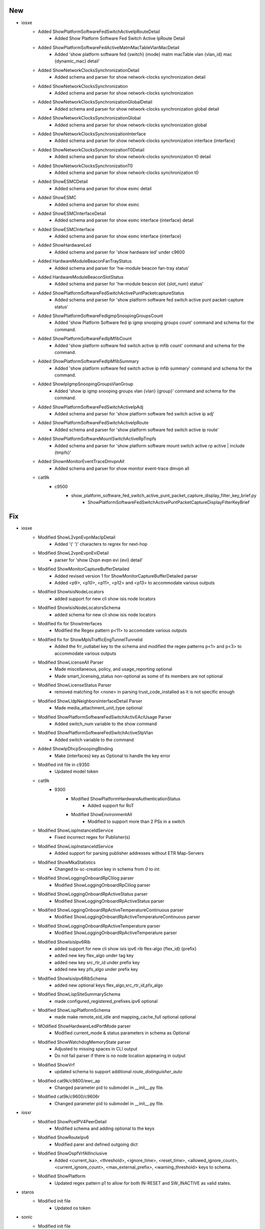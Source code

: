 --------------------------------------------------------------------------------
                                      New                                       
--------------------------------------------------------------------------------

* iosxe
    * Added ShowPlatformSoftwareFedSwitchActiveIpRouteDetail
        * Added Show Platform Software Fed Switch Active IpRoute Detail
    * Added ShowPlatformSoftwareFedActiveMatmMacTableVlanMacDetail
        * Added 'show platform software fed {switch} {mode} matm macTable vlan {vlan_id} mac {dynamic_mac} detail'
    * Added ShowNetworkClocksSynchronizationDetail
        * Added schema and parser for show network-clocks synchronization detail
    * Added ShowNetworkClocksSynchronization
        * Added schema and parser for show network-clocks synchronization
    * Added ShowNetworkClocksSynchronizationGlobalDetail
        * Added schema and parser for show network-clocks synchronization global detail
    * Added ShowNetworkClocksSynchronizationGlobal
        * Added schema and parser for show network-clocks synchronization global
    * Added ShowNetworkClocksSynchronizationInterface
        * Added schema and parser for show network-clocks synchronization interface {interface}
    * Added ShowNetworkClocksSynchronizationT0Detail
        * Added schema and parser for show network-clocks synchronization t0 detail
    * Added ShowNetworkClocksSynchronizationT0
        * Added schema and parser for show network-clocks synchronization t0
    * Added ShowESMCDetail
        * Added schema and parser for show esmc detail
    * Added ShowESMC
        * Added schema and parser for show esmc
    * Added ShowESMCInterfaceDetail
        * Added schema and parser for show esmc interface {interface} detail
    * Added ShowESMCInterface
        * Added schema and parser for show esmc interface {interface}
    * Added ShowHardwareLed
        * Added schema and parser for 'show hardware led' under c9600
    * Added HardwareModuleBeaconFanTrayStatus
        * Added schema and parser for 'hw-module beacon fan-tray status'
    * Added HardwareModuleBeaconSlotStatus
        * Added schema and parser for 'hw-module beacon slot {slot_num} status'
    * Added ShowPlatformSoftwareFedSwitchActivePuntPacketcaptureStatus
        * Added schema and parser for 'show platform software fed switch active punt packet-capture status'
    * Added ShowPlatformSoftwareFedIgmpSnoopingGroupsCount
        * Added 'show Platform Software fed ip igmp snooping groups count' command and schema for the command.
    * Added ShowPlatformSoftwareFedIpMfibCount
        * Added 'show platform software fed switch active ip mfib count' command and schema for the command.
    * Added ShowPlatformSoftwareFedIpMfibSummary
        * Added 'show platform software fed switch active ip mfib summary' command and schema for the command.
    * Added ShowIpIgmpSnoopingGroupsVlanGroup
        * Added 'show ip igmp snooping groups vlan {vlan} {group}' command and schema for the command.
    * Added ShowPlatformSoftwareFedSwitchActiveIpAdj
        * Added schema and parser for 'show platform software fed switch active ip adj'
    * Added ShowPlatformSoftwareFedSwitchActiveIpRoute
        * Added schema and parser for 'show platform software fed switch active ip route'
    * Added ShowPlatformSoftwareMountSwitchActiveRpTmpfs
        * Added schema and parser for 'show platform software mount switch active rp active | include {tmpfs}'
    * Added ShownMonitorEventTraceDmvpnAll
        * Added schema and parser for show monitor event-trace dmvpn all
    * cat9k
        * c9500
            * show_platform_software_fed_switch_active_punt_packet_capture_display_filter_key_brief.py
                * ShowPlatformSoftwareFedSwitchActivePuntPacketCaptureDisplayFilterKeyBrief


--------------------------------------------------------------------------------
                                      Fix                                       
--------------------------------------------------------------------------------

* iosxe
    * Modified ShowL2vpnEvpnMacIpDetail
        * Added '(' ')' characters to regrex for next-hop
    * Modified ShowL2vpnEvpnEviDetail
        * parser for 'show l2vpn evpn evi {evi} detail'
    * Modified ShowMonitorCaptureBufferDetailed
        * Added revised version 1 for ShowMonitorCaptureBufferDetailed parser
        * Added <p9>, <p10>, <p11>, <p12> and <p13> to accommodate various outputs
    * Modified ShowIsisNodeLocators
        * added support for new cli show isis node locators
    * Modified ShowIsisNodeLocatorsSchema
        * added schema for new cli show isis node locators
    * Modified fix for ShowInterfaces
        * Modified the Regex pattern p<11> to accomodate various outputs
    * Modified fix for ShowMplsTrafficEngTunnelTunnelid
        * Added the frr_outlabel key to the schema and modified the regex patterns p<1> and p<3> to accommodate various outputs
    * Modified ShowLicenseAll Parser
        * Made miscellaneous, policy, and usage_reporting optional
        * Made smart_licensing_status non-optional as some of its members are not optional
    * Modified ShowLicenseStatus Parser
        * removed matching for <none> in parsing trust_code_installed as it is not specific enough
    * Modified ShowLldpNeighborsInterfaceDetail Parser
        * Made media_attachment_unit_type optional
    * Modified ShowPlatformSoftwareFedSwitchActivEAclUsage Parser
        * Added switch_num variable to the show command
    * Modified ShowPlatformSoftwareFedSwitchActiveStpVlan
        * Added switch variable to the command
    * Added ShowIpDhcpSnoopingBinding
        * Make {interfaces} key as Optional to handle the key error
    * Modified init file in c9350
        * Updated model token
    * cat9k
        * 9300
            * Modified ShowPlatformHardwareAuthenticationStatus
                * Added support for RoT
            * Modified ShowEnvironmentAll
                * Modified to support more than 2 PSs in a switch
    * Modified ShowLispInstanceIdService
        * Fixed incorrect regex for Publisher(s)
    * Modified ShowLispInstanceIdService
        * Added support for parsing publisher addresses without ETR Map-Servers
    * Modified ShowMkaStatistics
        * Changed tx-sc-creation key in schema from `0` to `int`.
    * Modified ShowLoggingOnboardRpClilog parser
        * Modified ShowLoggingOnboardRpClilog parser
    * Modified ShowLoggingOnboardRpActiveStatus parser
        * Modified ShowLoggingOnboardRpActiveStatus parser
    * Modified ShowLoggingOnboardRpActiveTemperatureContinuous parser
        * Modified ShowLoggingOnboardRpActiveTemperatureContinuous parser
    * Modified ShowLoggingOnboardRpActiveTemperature parser
        * Modified ShowLoggingOnboardRpActiveTemperature parser
    * Modified ShowIsisIpv6Rib
        * added support for new cli show isis ipv6 rib flex-algo {flex_id} {prefix}
        * added new key flex_algo under tag key
        * added new key src_rtr_id under prefix key
        * added new key pfx_algo under prefix key
    * Modified ShowIsisIpv6RibSchema
        * added new optional keys flex_algo,src_rtr_id,pfx_algo
    * Modified ShowLispSiteSummarySchema
        * made configured_registered_prefixes.ipv6 optional
    * Modified ShowLispPlatformSchema
        * made make remote_eid_idle and mapping_cache_full optional optional
    * MOdified ShowHardwareLedPortMode parser
        * Modified current_mode & status parameters in schema as Optional
    * Modified ShowWatchdogMemoryState parser
        * Adjusted to missing spaces in CLI output
        * Do not fail parser if there is no node location appearing in output
    * Modified ShowVrf
        * updated schema to support additional `route_distinguisher_auto`
    * Modified cat9k/c9800/ewc_ap
        * Changed parameter pid to submodel in __init__.py file.
    * Modified cat9k/c9600/c9606r
        * Changed parameter pid to submodel in __init__.py file.

* iosxr
    * Modified ShowPceIPV4PeerDetail
        * Modified schema and adding optional to the keys
    * Modified ShowRouteIpv6
        * Modified parer and defined outgoing dict
    * Modified ShowOspfVrfAllInclusive
        * Added <current_lsa>, <threshold>, <ignore_time>, <reset_time>, <allowed_ignore_count>, <current_ignore_count>, <max_external_prefix>, <warning_threshold> keys to schema.
    * Modified ShowPlatform
        * Updated regex pattern p1 to allow for both IN-RESET and SW_INACTIVE as valid states.

* staros
    * Modified init file
        * Updated os token

* sonic
    * Modified init file
        * Updated os token

* rdp
    * Modified init file
        * Updated os token

* various
    * Split large parser files (>10000 lines) into smaller files


--------------------------------------------------------------------------------
                                      Add                                       
--------------------------------------------------------------------------------

* iosxe
    * Added ShowPlatformHardwareModuleInterfaceStatus
        * Added support for command "show platform hardware subslot {id} module interface {intf} status"


